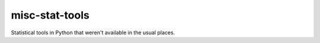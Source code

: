 ===============
misc-stat-tools
===============

Statistical tools in Python that weren't available in the usual places.

